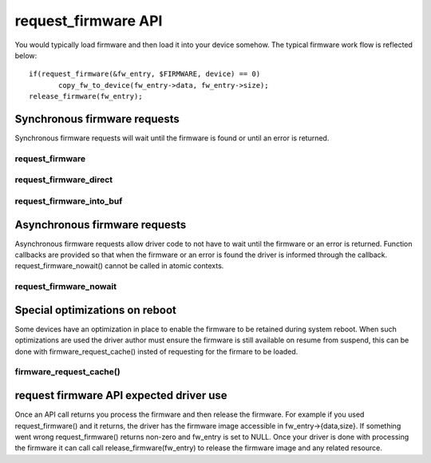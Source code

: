 ====================
request_firmware API
====================

You would typically load firmware and then load it into your device somehow.
The typical firmware work flow is reflected below::

	 if(request_firmware(&fw_entry, $FIRMWARE, device) == 0)
                copy_fw_to_device(fw_entry->data, fw_entry->size);
	 release_firmware(fw_entry);

Synchronous firmware requests
=============================

Synchronous firmware requests will wait until the firmware is found or until
an error is returned.

request_firmware
----------------
.. kernel-doc:: drivers/base/firmware_class.c
   :functions: request_firmware

request_firmware_direct
-----------------------
.. kernel-doc:: drivers/base/firmware_class.c
   :functions: request_firmware_direct

request_firmware_into_buf
-------------------------
.. kernel-doc:: drivers/base/firmware_class.c
   :functions: request_firmware_into_buf

Asynchronous firmware requests
==============================

Asynchronous firmware requests allow driver code to not have to wait
until the firmware or an error is returned. Function callbacks are
provided so that when the firmware or an error is found the driver is
informed through the callback. request_firmware_nowait() cannot be called
in atomic contexts.

request_firmware_nowait
-----------------------
.. kernel-doc:: drivers/base/firmware_class.c
   :functions: request_firmware_nowait

Special optimizations on reboot
===============================

Some devices have an optimization in place to enable the firmware to be
retained during system reboot. When such optimizations are used the driver
author must ensure the firmware is still available on resume from suspend,
this can be done with firmware_request_cache() insted of requesting for the
firmare to be loaded.

firmware_request_cache()
-----------------------
.. kernel-doc:: drivers/base/firmware_class.c
   :functions: firmware_request_cache

request firmware API expected driver use
========================================

Once an API call returns you process the firmware and then release the
firmware. For example if you used request_firmware() and it returns,
the driver has the firmware image accessible in fw_entry->{data,size}.
If something went wrong request_firmware() returns non-zero and fw_entry
is set to NULL. Once your driver is done with processing the firmware it
can call call release_firmware(fw_entry) to release the firmware image
and any related resource.
